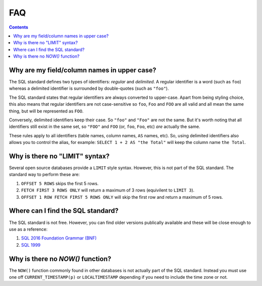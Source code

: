 FAQ
===

.. contents::

Why are my field/column names in upper case?
--------------------------------------------

The SQL standard defines two types of identifiers: *regular* and *delimited*. A
regular identifier is a word (such as ``foo``) whereas a delimited identifier is
surrounded by double-quotes (such as ``"foo"``).

The SQL standard states that regular identifiers are always converted to
upper-case. Apart from being styling choice, this also means that regular
identifiers are not case-sensitive so ``foo``, ``Foo`` and ``FOO`` are all valid
and all mean the same thing, but will be represented as ``FOO``.

Conversely, delimited identifiers keep their case. So ``"foo"`` and ``"Foo"``
are not the same. But it's worth noting that all identifiers still exist in the
same set, so ``"FOO"`` and ``FOO`` (or, ``foo``, ``Foo``, etc) *are* actually
the same.

These rules apply to all identifiers (table names, column names, ``AS`` names,
etc). So, using delimited identifiers also allows you to control the alias, for
example: ``SELECT 1 + 2 AS "the Total"`` will keep the column name
``the Total``.

Why is there no "LIMIT" syntax?
-------------------------------

Several open source databases provide a ``LIMIT`` style syntax. However, this is
not part of the SQL standard. The standard way to perform these are:

1. ``OFFSET 5 ROWS`` skips the first 5 rows.
2. ``FETCH FIRST 3 ROWS ONLY`` will return a maximum of 3 rows (equivilent to ``LIMIT 3``).
3. ``OFFSET 1 ROW FETCH FIRST 5 ROWS ONLY`` will skip the first row and return a maximum of 5 rows.

Where can I find the SQL standard?
----------------------------------

The SQL standard is not free. However, you can find older versions publically
available and these will be close enough to use as a reference:

1. `SQL 2016 Foundation Grammar (BNF) <https://jakewheat.github.io/sql-overview/sql-2016-foundation-grammar.html>`_
2. `SQL 1999 <https://crate.io/docs/sql-99/en/latest//>`_

Why is there no `NOW()` function?
---------------------------------

The ``NOW()`` function commonly found in other databases is not actually part of
the SQL standard. Instead you must use one off ``CURRENT_TIMESTAMP(p)`` or
``LOCALTIMESTAMP`` depending if you need to include the time zone or not.
